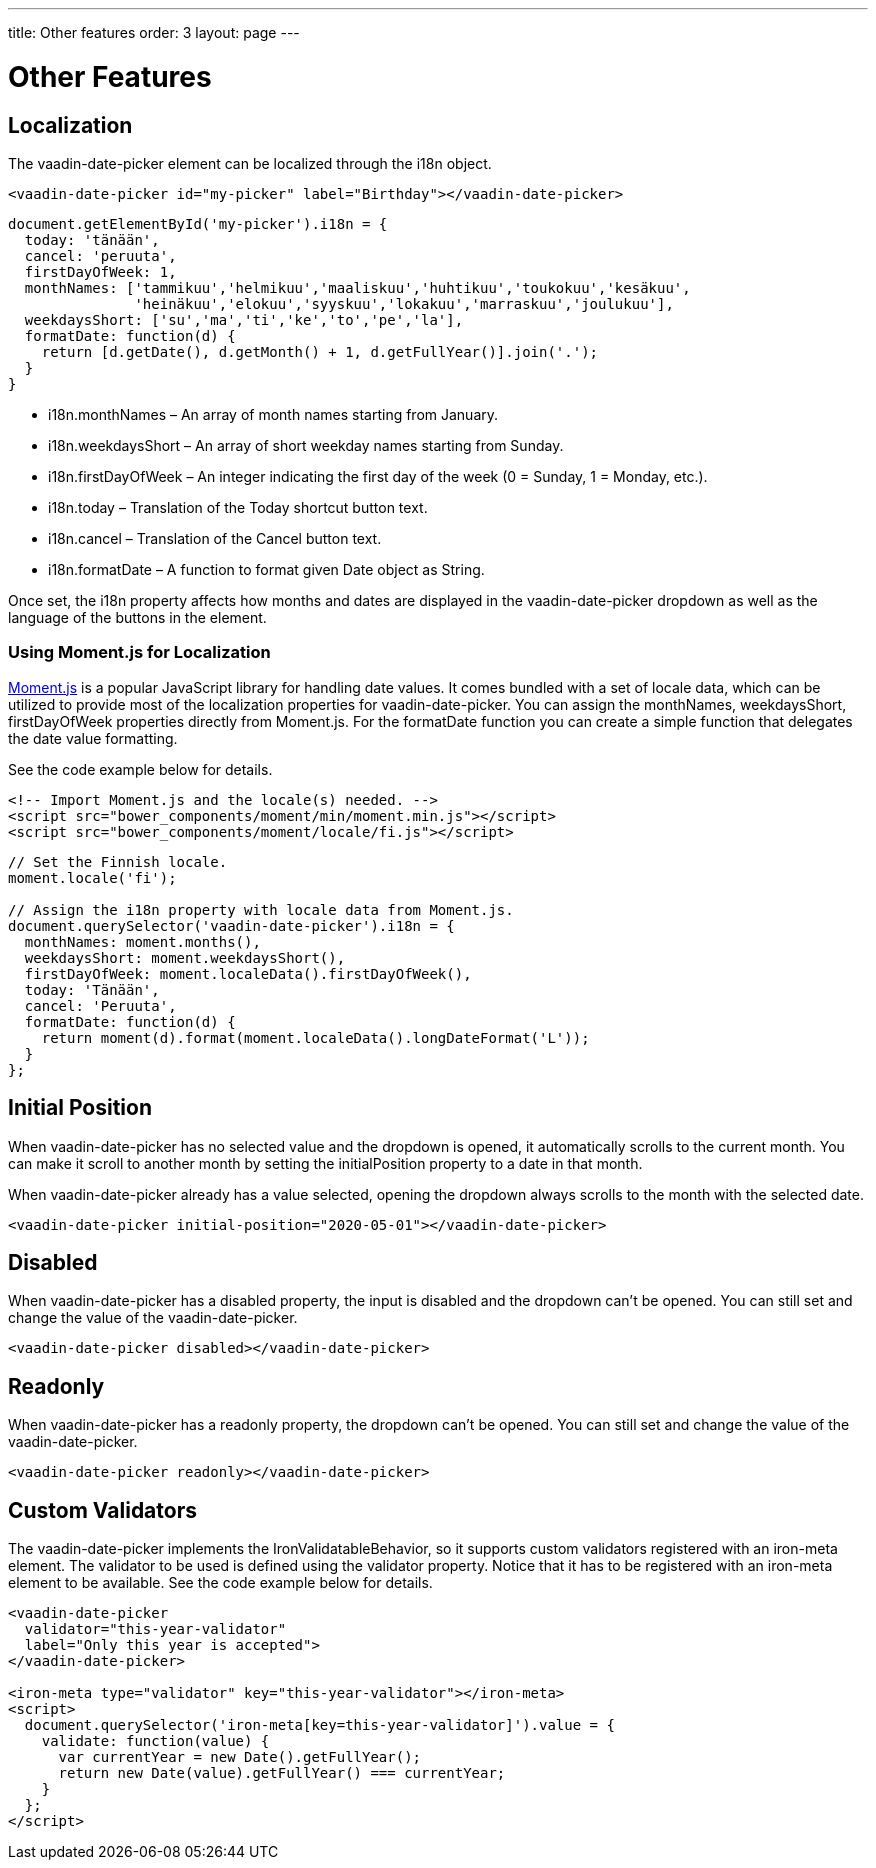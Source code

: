 ---
title: Other features
order: 3
layout: page
---

[[vaadin-date-picker.features]]
= Other Features

== Localization

The [vaadinelement]#vaadin-date-picker# element can be localized through the [propertyname]#i18n# object.

[source,html]
----
<vaadin-date-picker id="my-picker" label="Birthday"></vaadin-date-picker>
----
[source,javascript]
----
document.getElementById('my-picker').i18n = {
  today: 'tänään',
  cancel: 'peruuta',
  firstDayOfWeek: 1,
  monthNames: ['tammikuu','helmikuu','maaliskuu','huhtikuu','toukokuu','kesäkuu',
               'heinäkuu','elokuu','syyskuu','lokakuu','marraskuu','joulukuu'],
  weekdaysShort: ['su','ma','ti','ke','to','pe','la'],
  formatDate: function(d) {
    return [d.getDate(), d.getMonth() + 1, d.getFullYear()].join('.');
  }
}
----

* [propertyname]#i18n.monthNames# – An array of month names starting from January.
* [propertyname]#i18n.weekdaysShort# – An array of short weekday names starting from Sunday.
* [propertyname]#i18n.firstDayOfWeek# – An integer indicating the first day of the week (0 = Sunday, 1 = Monday, etc.).
* [propertyname]#i18n.today# – Translation of the Today shortcut button text.
* [propertyname]#i18n.cancel# – Translation of the Cancel button text.
* [propertyname]#i18n.formatDate# – A function to format given [classname]#Date# object as [classname]#String#.

Once set, the [propertyname]#i18n# property affects how months and dates are displayed in the [vaadinelement]#vaadin-date-picker# dropdown as well as the language of the buttons in the element.

=== Using Moment.js for Localization

http://momentjs.com/[Moment.js] is a popular JavaScript library for handling date values.
It comes bundled with a set of locale data, which can be utilized to provide most of the localization properties for [vaadinelement]#vaadin-date-picker#.
You can assign the [propertyname]#monthNames#, [propertyname]#weekdaysShort#, [propertyname]#firstDayOfWeek# properties directly from Moment.js.
For the [propertyname]#formatDate# function you can create a simple function that delegates the date value formatting.

See the code example below for details.

[source,html]
----
<!-- Import Moment.js and the locale(s) needed. -->
<script src="bower_components/moment/min/moment.min.js"></script>
<script src="bower_components/moment/locale/fi.js"></script>
----
[source,javascript]
----
// Set the Finnish locale.
moment.locale('fi');

// Assign the i18n property with locale data from Moment.js.
document.querySelector('vaadin-date-picker').i18n = {
  monthNames: moment.months(),
  weekdaysShort: moment.weekdaysShort(),
  firstDayOfWeek: moment.localeData().firstDayOfWeek(),
  today: 'Tänään',
  cancel: 'Peruuta',
  formatDate: function(d) {
    return moment(d).format(moment.localeData().longDateFormat('L'));
  }
};
----

== Initial Position

When [vaadinelement]#vaadin-date-picker# has no selected value and the dropdown is opened, it automatically scrolls to the current month.
You can make it scroll to another month by setting the [propertyname]#initialPosition# property to a date in that month.

When [vaadinelement]#vaadin-date-picker# already has a value selected, opening the dropdown always scrolls to the month with the selected date.

[source,html]
----
<vaadin-date-picker initial-position="2020-05-01"></vaadin-date-picker>
----

== Disabled

When [vaadinelement]#vaadin-date-picker# has a [propertyname]#disabled# property, the input is disabled and the dropdown can't be opened.
You can still set and change the value of the [vaadinelement]#vaadin-date-picker#.

[source,html]
----
<vaadin-date-picker disabled></vaadin-date-picker>
----

== Readonly

When [vaadinelement]#vaadin-date-picker# has a [propertyname]#readonly# property, the dropdown can't be opened.
You can still set and change the value of the [vaadinelement]#vaadin-date-picker#.

[source,html]
----
<vaadin-date-picker readonly></vaadin-date-picker>
----

== Custom Validators

The [vaadinelement]#vaadin-date-picker# implements the [classname]#IronValidatableBehavior#, so it supports custom validators registered with an [elementname]#iron-meta# element.
The validator to be used is defined using the [propertyname]#validator# property.
Notice that it has to be registered with an [elementname]#iron-meta# element to be available.
See the code example below for details.

[source,html]
----
<vaadin-date-picker
  validator="this-year-validator"
  label="Only this year is accepted">
</vaadin-date-picker>

<iron-meta type="validator" key="this-year-validator"></iron-meta>
<script>
  document.querySelector('iron-meta[key=this-year-validator]').value = {
    validate: function(value) {
      var currentYear = new Date().getFullYear();
      return new Date(value).getFullYear() === currentYear;
    }
  };
</script>
----
